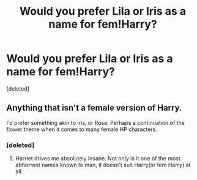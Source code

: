 #+TITLE: Would you prefer Lila or Iris as a name for fem!Harry?

* Would you prefer Lila or Iris as a name for fem!Harry?
:PROPERTIES:
:Score: 2
:DateUnix: 1500749532.0
:DateShort: 2017-Jul-22
:END:
[deleted]


** Anything that isn't a female version of Harry.

I'd prefer something akin to Iris, or Rose. Perhaps a continuation of the flower theme when it comes to many female HP characters.
:PROPERTIES:
:Score: 1
:DateUnix: 1500751427.0
:DateShort: 2017-Jul-22
:END:

*** [deleted]
:PROPERTIES:
:Score: 1
:DateUnix: 1500751836.0
:DateShort: 2017-Jul-23
:END:

**** Harriet drives me absolutely insane. Not only is it one of the most abhorrent names known to man, it doesn't suit Harry(or fem Harry) at all.
:PROPERTIES:
:Score: 1
:DateUnix: 1500751895.0
:DateShort: 2017-Jul-23
:END:
